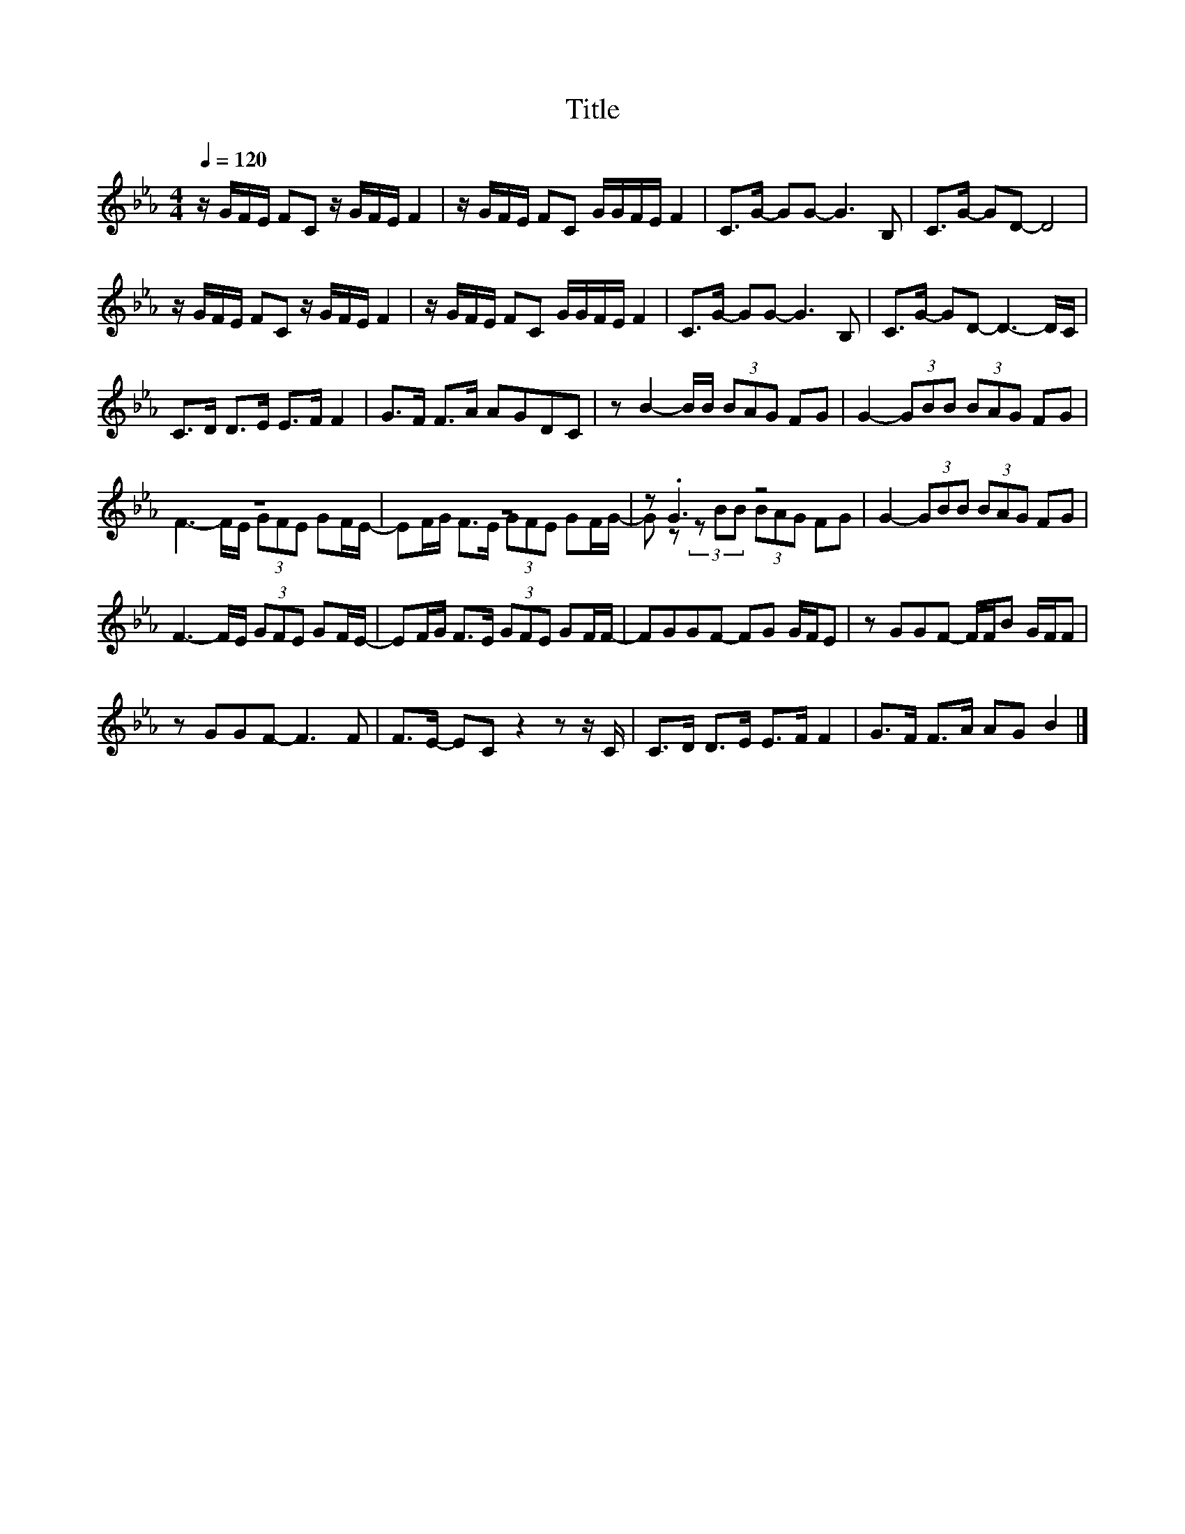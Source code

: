 X:23
T:Title
%%score ( 1 2 )
L:1/8
Q:1/4=120
M:4/4
I:linebreak $
K:Eb
V:2 treble 
V:1
 z/ G/F/E/ FC z/ G/F/E/ F2 | z/ G/F/E/ FC G/G/F/E/ F2 | C>G- GG- G3 B, | C>G- GD- D4 |$ %4
 z/ G/F/E/ FC z/ G/F/E/ F2 | z/ G/F/E/ FC G/G/F/E/ F2 | C>G- GG- G3 B, | C>G- GD- D3- D/C/ |$ %8
 C>D D>E E>F F2 | G>F F>A AGDC | z B2- B/B/ (3BAG FG | G2- (3GBB (3BAG FG |$ z8 | z8 | z .G3 z4 | %15
 G2- (3GBB (3BAG FG |$ F3- F/E/ (3GFE GF/E/- | EF/G/ F>E (3GFE GF/F/- | FGGF- FG G/F/E | %19
 z GGF- F/F/B G/F/F |$ z GGF- F3 F | F>E- EC z2 z z/ C/ | C>D D>E E>F F2 | G>F F>A AG B2 |] %24
V:2
 x8 | x8 | x8 | x8 |$ x8 | x8 | x8 | x8 |$ x8 | x8 | x8 | x8 |$ F3- F/E/ (3GFE GF/E/- | %13
 EF/G/ F>E (3GFE GF/G/- | G z (3z BB (3BAG FG | x8 |$ x8 | x8 | x8 | x8 |$ x8 | x8 | x8 | x8 |] %24
